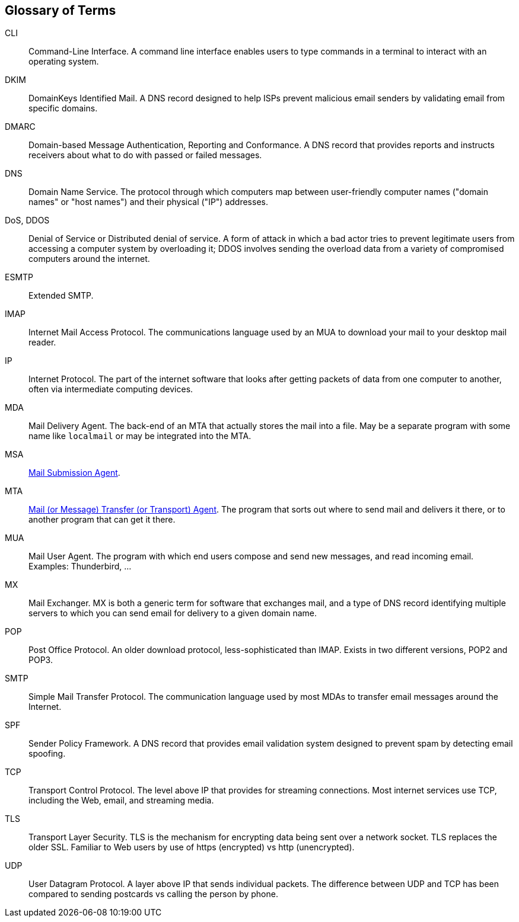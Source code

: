 == Glossary of Terms

CLI::
Command-Line Interface.
A command line interface enables users to type commands in a terminal to interact with an operating system.

DKIM::
DomainKeys Identified Mail.
A DNS record designed to help ISPs prevent malicious email senders by validating email from specific domains.

DMARC::
Domain-based Message Authentication, Reporting and Conformance.
A DNS record that provides reports and instructs receivers about what to do with passed or failed messages.

DNS::
Domain Name Service.
The protocol through which computers map between user-friendly computer names ("domain names"
or "host names") and their physical ("IP") addresses.

DoS, DDOS::
Denial of Service or Distributed denial of service.
A form of attack in which a bad actor tries to prevent legitimate users from accessing
a computer system by overloading it; DDOS involves sending the overload data from
a variety of compromised computers around the internet.

ESMTP::
Extended SMTP.

IMAP::
Internet Mail Access Protocol.
The communications language used by an MUA to download your mail to your desktop mail reader.

IP::
Internet Protocol.
The part of the internet software that looks after getting packets of data from one
computer to another, often via intermediate computing devices.

MDA::
Mail Delivery Agent.
The back-end of an MTA that actually stores the mail into a file. May be a separate program with some name like `localmail` or may be integrated into the MTA.

MSA::
https://en.wikipedia.org/wiki/Message_submission_agent[Mail Submission Agent].

MTA::
https://en.wikipedia.org/wiki/Message_transfer_agent[Mail (or Message)
	Transfer (or Transport) Agent].
The program that sorts out where to send mail and delivers it there, or to another
program that can get it there.

MUA::
Mail User Agent.
The program with which end users compose and send new messages, and read incoming email.
Examples: Thunderbird, ...

MX::
Mail Exchanger.
MX is both a generic term for software that exchanges mail, and a type of DNS record
identifying multiple servers to which you can send email for delivery to a given domain name.

POP::
Post Office Protocol.
An older download protocol, less-sophisticated than IMAP.
Exists in two different versions, POP2 and POP3.

SMTP::
Simple Mail Transfer Protocol.
The communication language used by most MDAs to transfer email messages around the Internet.

SPF::
Sender Policy Framework.
A DNS record that provides email validation system designed to prevent spam by detecting email spoofing.

TCP::
Transport Control Protocol.
The level above IP that provides for streaming connections.
Most internet services use TCP, including the Web, email, and streaming media.

TLS::
Transport Layer Security.
TLS is the mechanism for encrypting data being sent over a network socket.
TLS replaces the older SSL.
Familiar to Web users by use of +https+ (encrypted) vs +http+ (unencrypted).

UDP::
User Datagram Protocol.
A layer above IP that sends individual packets.
The difference between UDP and TCP has been compared to sending postcards vs calling the person by phone.
